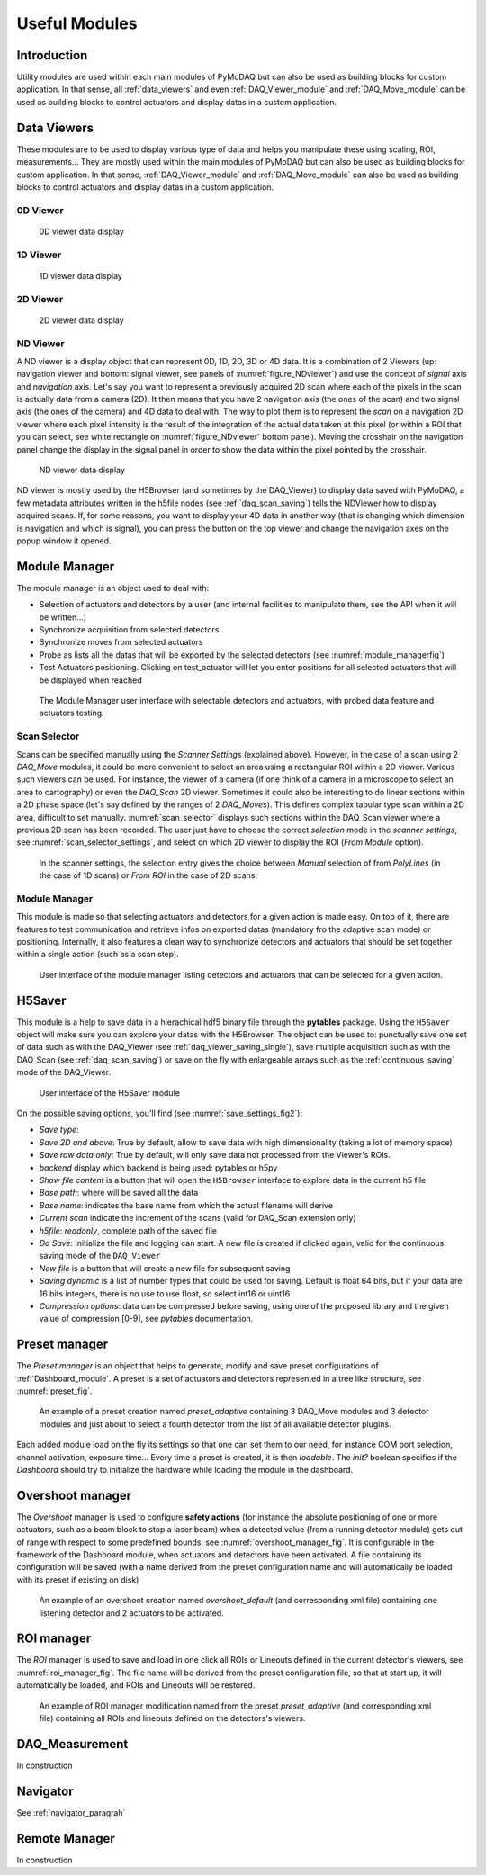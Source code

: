 Useful Modules
==============

Introduction
------------

Utility modules are used within each main modules of PyMoDAQ but can also be used as building
blocks for custom application. In that sense, all :ref:`data_viewers` and even :ref:`DAQ_Viewer_module` and
:ref:`DAQ_Move_module` can be used as building blocks to control actuators and display datas in a
custom application.


.. _data_viewers:

Data Viewers
------------

These modules are to be used to display various type of data and helps you manipulate these using
scaling, ROI, measurements...
They are mostly used within the main modules of PyMoDAQ but can also be used as building
blocks for custom application. In that sense, :ref:`DAQ_Viewer_module` and
:ref:`DAQ_Move_module` can also be used as building blocks to control actuators and display datas in a
custom application.


0D Viewer
+++++++++

   .. _figure_0Dviewer:

.. figure:: /image/Utils/figure_0Dviewer.PNG

   0D viewer data display

.. :download:`png <figure_0Dviewer.png>`



1D Viewer
+++++++++

   .. _figure_1Dviewer:

.. figure:: /image/Utils/1Ddetector.PNG
   :alt: figure_1Dviewer

   1D viewer data display

.. :download:`png <figure_1Dviewer.png>`



2D Viewer
+++++++++

   .. _figure_2Dviewer:

.. figure:: /image/Utils/figure_2Dviewer.PNG
   :alt: figure_2Dviewer

   2D viewer data display

.. :download:`png <figure_2Dviewer.png>`


.. _NDviewer:

ND Viewer
+++++++++
.. |axes| image:: /image/Utils/axis_selection.png
   :width: 20
   :alt: axes

A ND viewer is a display object that can represent 0D, 1D, 2D, 3D or 4D data. It is a combination of 2 Viewers (up:
navigation viewer and bottom: signal viewer, see panels of :numref:`figure_NDviewer`) and use the concept of
*signal* axis and *navigation* axis. Let's say you
want to represent a previously acquired 2D scan where each of the pixels in the scan is actually data from a camera (2D).
It then means that you have 2 navigation axis (the ones of the scan) and two signal axis (the ones of the camera) and
4D data to deal with. The way to plot them is to represent the *scan* on a navigation 2D viewer where each pixel intensity
is the result of the integration of the actual data taken at this pixel (or within a ROI that you can select, see white rectangle
on :numref:`figure_NDviewer` bottom panel). Moving the crosshair on the navigation panel change the display in the signal panel
in order to show the data within the pixel pointed by the crosshair.

   .. _figure_NDviewer:

.. figure:: /image/Utils/figure_NDviewer.PNG
   :alt: figure_NDviewer

   ND viewer data display

ND viewer is mostly used by the H5Browser (and sometimes by the DAQ_Viewer) to display data saved with PyMoDAQ,
a few metadata attributes written in the h5file nodes (see :ref:`daq_scan_saving`)
tells the NDViewer how to display acquired scans. If, for some reasons, you want to display your 4D data in another way (that is changing
which dimension is navigation and which is signal), you can press the |axes| button on the top viewer and change the navigation
axes on the popup window it opened.





.. _module_manager:

Module Manager
--------------

The module manager is an object used to deal with:

* Selection of actuators and detectors by a user (and internal facilities to manipulate them, see the API when it will be written...)
* Synchronize acquisition from selected detectors
* Synchronize moves from selected actuators
* Probe as lists all the datas that will be exported by the selected detectors (see :numref:`module_managerfig`)
* Test Actuators positioning. Clicking on test_actuator will let you enter positions for all selected actuators that
  will be displayed when reached


  .. _module_managerfig:

.. figure:: /image/managers/module_manager.PNG
   :alt: module_manager_fig

   The Module Manager user interface with selectable detectors and actuators, with probed data feature and actuators testing.


.. _scan_selector_paragraph:

Scan Selector
+++++++++++++

Scans can be specified manually using the *Scanner Settings* (explained above). However, in the case of a scan using 2
*DAQ_Move* modules, it could be more convenient to select an area using a rectangular ROI within a 2D viewer. Various
such viewers can be used. For instance, the viewer of a camera (if one think of a camera in a microscope to select an
area to cartography) or even the *DAQ_Scan* 2D viewer. Sometimes it could also be interesting to do linear sections within
a 2D phase space (let's say defined by the ranges of 2 *DAQ_Moves*). This defines complex tabular type scan within a 2D area,
difficult to set manually. :numref:`scan_selector` displays such sections within the DAQ_Scan viewer where a previous
2D scan has been recorded. The user just have to choose the correct *selection* mode in the
*scanner settings*, see :numref:`scan_selector_settings`, and select on which 2D viewer to display the ROI (*From Module* option).



   .. _scan_selector_settings:

.. figure:: /image/DAQ_Scan/scan_selector_settings.png
   :alt: scan_selector

   In the scanner settings, the selection entry gives the choice between *Manual* selection of from *PolyLines*
   (in the case of 1D scans) or *From ROI* in the case of 2D scans.



.. :download:`png <list_modules.png>`


  .. _module_manager:

Module Manager
++++++++++++++

This module is made so that selecting actuators and detectors for a given action is made easy. On top of it, there are
features to test communication and retrieve infos on exported datas (mandatory fro the adaptive scan mode) or positioning.
Internally, it also features a clean
way to synchronize detectors and actuators that should be set together within a single action (such as a scan step).

   .. _module_manager_fig:

.. figure:: /image/DAQ_Scan/list_modules.PNG
   :alt: list_modules

   User interface of the module manager listing detectors and actuators that can be selected for a given action.



.. _h5saver_module:

H5Saver
-------

This module is a help to save data in a hierachical hdf5 binary file through the **pytables** package. Using the ``H5Saver``
object will make sure you can explore your datas with the H5Browser. The object can be used to: punctually save one set
of data such as with the DAQ_Viewer (see :ref:`daq_viewer_saving_single`), save multiple acquisition such as with the DAQ_Scan
(see :ref:`daq_scan_saving`) or save on the fly with enlargeable arrays such as the :ref:`continuous_saving` mode of the DAQ_Viewer.

   .. _save_settings_fig2:

.. figure:: /image/Utils/h5saver_settings.PNG
   :alt: list_modules
   :figwidth: 300 px

   User interface of the H5Saver module

On the possible saving options, you'll find (see :numref:`save_settings_fig2`):

* *Save type*:
* *Save 2D and above*: True by default, allow to save data with high dimensionality (taking a lot of memory space)
* *Save raw data only*: True by default, will only save data not processed from the Viewer's ROIs.
* *backend* display which backend is being used: pytables or h5py
* *Show file content* is a button that will open the ``H5Browser`` interface to explore data in the current h5 file
* *Base path*: where will be saved all the data
* *Base name*: indicates the base name from which the actual filename will derive
* *Current scan* indicate the increment of the scans (valid for DAQ_Scan extension only)
* *h5file*: *readonly*, complete path of the saved file
* *Do Save*: Initialize the file and logging can start. A new file is created if clicked again, valid for the continuous
  saving mode of the ``DAQ_Viewer``
* *New file* is a button that will create a new file for subsequent saving
* *Saving dynamic* is a list of number types that could be used for saving. Default is float 64 bits, but if your data
  are 16 bits integers, there is no use to use float, so select int16 or uint16
* *Compression options*: data can be compressed before saving, using one of the proposed library and the given value of compression [0-9], see *pytables* documentation.



.. _preset_manager:

Preset manager
--------------

The *Preset manager* is an object that helps to generate, modify and save preset configurations of :ref:`Dashboard_module`.
A preset is a set of actuators and detectors represented in a tree like structure, see :numref:`preset_fig`.


   .. _preset_fig:

.. figure:: /image/DAQ_Scan/preset_fig.png
   :alt: preset_fig

   An example of a preset creation named *preset_adaptive* containing 3 DAQ_Move modules and 3 detector
   modules and just about to select a fourth detector from the list of all available detector plugins.

Each added module load on the fly its settings so that one can set them to our need, for instance COM
port selection, channel activation, exposure time... Every time a preset is created, it is then *loadable*.
The *init?* boolean specifies if the *Dashboard* should try to initialize the hardware while loading the module in the
dashboard.

.. _overshoot_manager:

Overshoot manager
-----------------

The *Overshoot* manager is used to configure **safety actions** (for instance the absolute positioning of one or more
actuators, such as a beam block to stop a laser beam) when a detected value (from a running detector module) gets
out of range with respect to some predefined bounds, see :numref:`overshoot_manager_fig`. It is configurable in the framework of the Dashboard module,
when actuators and detectors have been activated. A file containing its configuration will be saved (with a name derived
from the preset configuration name and will automatically be loaded with its preset if existing on disk)

  .. _overshoot_manager_fig:

.. figure:: /image/DAQ_Scan/overshoot_fig.png
   :alt: overshoot_fig

   An example of an overshoot creation named *overshoot_default* (and corresponding xml file)
   containing one listening detector and 2 actuators to be activated.


.. _roi_manager:

ROI manager
-----------
The *ROI* manager is used to save and load in one click all ROIs or Lineouts defined in the current detector's viewers,
see :numref:`roi_manager_fig`.
The file name will be derived from the preset configuration file, so that at start up, it will automatically be loaded,
and ROIs and Lineouts will be restored.

  .. _roi_manager_fig:

.. figure:: /image/managers/roi_manager.PNG
   :alt: roi_manager_fig

   An example of ROI manager modification named from the preset *preset_adaptive* (and corresponding xml file)
   containing all ROIs and lineouts defined on the detectors's viewers.

DAQ_Measurement
---------------

In construction




Navigator
---------

See :ref:`navigator_paragrah`


.. _Remote_module:

Remote Manager
--------------

In construction
